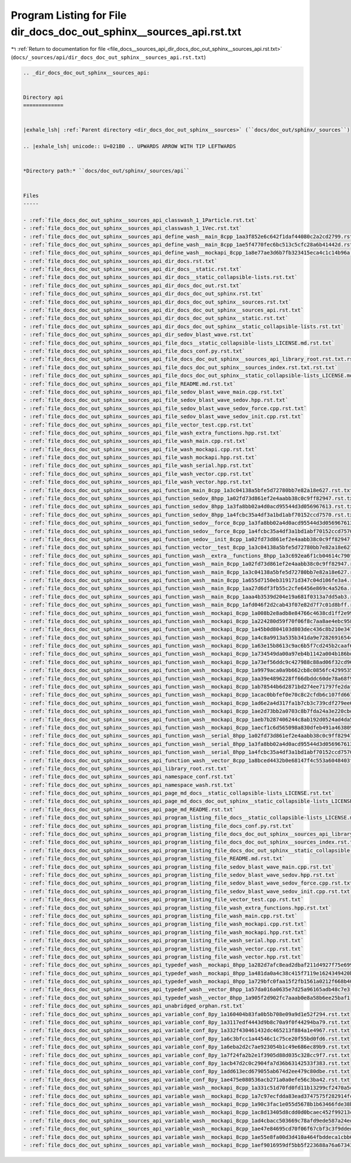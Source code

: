 
.. _program_listing_file_docs__sources_api_dir_docs_doc_out_sphinx__sources_api.rst.txt:

Program Listing for File dir_docs_doc_out_sphinx__sources_api.rst.txt
=====================================================================

|exhale_lsh| :ref:`Return to documentation for file <file_docs__sources_api_dir_docs_doc_out_sphinx__sources_api.rst.txt>` (``docs/_sources/api/dir_docs_doc_out_sphinx__sources_api.rst.txt``)

.. |exhale_lsh| unicode:: U+021B0 .. UPWARDS ARROW WITH TIP LEFTWARDS

.. code-block:: cpp

   .. _dir_docs_doc_out_sphinx__sources_api:
   
   
   Directory api
   =============
   
   
   |exhale_lsh| :ref:`Parent directory <dir_docs_doc_out_sphinx__sources>` (``docs/doc_out/sphinx/_sources``)
   
   .. |exhale_lsh| unicode:: U+021B0 .. UPWARDS ARROW WITH TIP LEFTWARDS
   
   
   *Directory path:* ``docs/doc_out/sphinx/_sources/api``
   
   
   Files
   -----
   
   - :ref:`file_docs_doc_out_sphinx__sources_api_classwash_1_1Particle.rst.txt`
   - :ref:`file_docs_doc_out_sphinx__sources_api_classwash_1_1Vec.rst.txt`
   - :ref:`file_docs_doc_out_sphinx__sources_api_define_wash__main_8cpp_1aa3f852e6c642f1daf44080c2a2cd2799.rst.txt`
   - :ref:`file_docs_doc_out_sphinx__sources_api_define_wash__main_8cpp_1ae5f4770fec6bc513c5cfc28a6b41442d.rst.txt`
   - :ref:`file_docs_doc_out_sphinx__sources_api_define_wash__mockapi_8cpp_1a8e77ae3d6b7fb323415eca4c1c14b96a.rst.txt`
   - :ref:`file_docs_doc_out_sphinx__sources_api_dir_docs.rst.txt`
   - :ref:`file_docs_doc_out_sphinx__sources_api_dir_docs__static.rst.txt`
   - :ref:`file_docs_doc_out_sphinx__sources_api_dir_docs__static_collapsible-lists.rst.txt`
   - :ref:`file_docs_doc_out_sphinx__sources_api_dir_docs_doc_out.rst.txt`
   - :ref:`file_docs_doc_out_sphinx__sources_api_dir_docs_doc_out_sphinx.rst.txt`
   - :ref:`file_docs_doc_out_sphinx__sources_api_dir_docs_doc_out_sphinx__sources.rst.txt`
   - :ref:`file_docs_doc_out_sphinx__sources_api_dir_docs_doc_out_sphinx__sources_api.rst.txt`
   - :ref:`file_docs_doc_out_sphinx__sources_api_dir_docs_doc_out_sphinx__static.rst.txt`
   - :ref:`file_docs_doc_out_sphinx__sources_api_dir_docs_doc_out_sphinx__static_collapsible-lists.rst.txt`
   - :ref:`file_docs_doc_out_sphinx__sources_api_dir_sedov_blast_wave.rst.txt`
   - :ref:`file_docs_doc_out_sphinx__sources_api_file_docs__static_collapsible-lists_LICENSE.md.rst.txt`
   - :ref:`file_docs_doc_out_sphinx__sources_api_file_docs_conf.py.rst.txt`
   - :ref:`file_docs_doc_out_sphinx__sources_api_file_docs_doc_out_sphinx__sources_api_library_root.rst.txt.rst.txt`
   - :ref:`file_docs_doc_out_sphinx__sources_api_file_docs_doc_out_sphinx__sources_index.rst.txt.rst.txt`
   - :ref:`file_docs_doc_out_sphinx__sources_api_file_docs_doc_out_sphinx__static_collapsible-lists_LICENSE.md.rst.txt`
   - :ref:`file_docs_doc_out_sphinx__sources_api_file_README.md.rst.txt`
   - :ref:`file_docs_doc_out_sphinx__sources_api_file_sedov_blast_wave_main.cpp.rst.txt`
   - :ref:`file_docs_doc_out_sphinx__sources_api_file_sedov_blast_wave_sedov.hpp.rst.txt`
   - :ref:`file_docs_doc_out_sphinx__sources_api_file_sedov_blast_wave_sedov_force.cpp.rst.txt`
   - :ref:`file_docs_doc_out_sphinx__sources_api_file_sedov_blast_wave_sedov_init.cpp.rst.txt`
   - :ref:`file_docs_doc_out_sphinx__sources_api_file_vector_test.cpp.rst.txt`
   - :ref:`file_docs_doc_out_sphinx__sources_api_file_wash_extra_functions.hpp.rst.txt`
   - :ref:`file_docs_doc_out_sphinx__sources_api_file_wash_main.cpp.rst.txt`
   - :ref:`file_docs_doc_out_sphinx__sources_api_file_wash_mockapi.cpp.rst.txt`
   - :ref:`file_docs_doc_out_sphinx__sources_api_file_wash_mockapi.hpp.rst.txt`
   - :ref:`file_docs_doc_out_sphinx__sources_api_file_wash_serial.hpp.rst.txt`
   - :ref:`file_docs_doc_out_sphinx__sources_api_file_wash_vector.cpp.rst.txt`
   - :ref:`file_docs_doc_out_sphinx__sources_api_file_wash_vector.hpp.rst.txt`
   - :ref:`file_docs_doc_out_sphinx__sources_api_function_main_8cpp_1a3c04138a5bfe5d72780bb7e82a18e627.rst.txt`
   - :ref:`file_docs_doc_out_sphinx__sources_api_function_sedov_8hpp_1a02fd73d861ef2e4aabb38c0c9ff82947.rst.txt`
   - :ref:`file_docs_doc_out_sphinx__sources_api_function_sedov_8hpp_1a3fa8bb02a4d0acd95544d3d056967613.rst.txt`
   - :ref:`file_docs_doc_out_sphinx__sources_api_function_sedov_8hpp_1a4fcbc35a4df3a1bd1abf70152ccd7570.rst.txt`
   - :ref:`file_docs_doc_out_sphinx__sources_api_function_sedov__force_8cpp_1a3fa8bb02a4d0acd95544d3d056967613.rst.txt`
   - :ref:`file_docs_doc_out_sphinx__sources_api_function_sedov__force_8cpp_1a4fcbc35a4df3a1bd1abf70152ccd7570.rst.txt`
   - :ref:`file_docs_doc_out_sphinx__sources_api_function_sedov__init_8cpp_1a02fd73d861ef2e4aabb38c0c9ff82947.rst.txt`
   - :ref:`file_docs_doc_out_sphinx__sources_api_function_vector__test_8cpp_1a3c04138a5bfe5d72780bb7e82a18e627.rst.txt`
   - :ref:`file_docs_doc_out_sphinx__sources_api_function_wash__extra__functions_8hpp_1a3c692ea6f1cb04614c790fd4b9dc34ba.rst.txt`
   - :ref:`file_docs_doc_out_sphinx__sources_api_function_wash__main_8cpp_1a02fd73d861ef2e4aabb38c0c9ff82947.rst.txt`
   - :ref:`file_docs_doc_out_sphinx__sources_api_function_wash__main_8cpp_1a3c04138a5bfe5d72780bb7e82a18e627.rst.txt`
   - :ref:`file_docs_doc_out_sphinx__sources_api_function_wash__main_8cpp_1a655d7150eb319171d347c04d106fe3a4.rst.txt`
   - :ref:`file_docs_doc_out_sphinx__sources_api_function_wash__main_8cpp_1aa27d6df3fb55c2cfe6456e869c4a526a.rst.txt`
   - :ref:`file_docs_doc_out_sphinx__sources_api_function_wash__main_8cpp_1aaa4b3539d204e19a681f0313a7dd5ab3.rst.txt`
   - :ref:`file_docs_doc_out_sphinx__sources_api_function_wash__main_8cpp_1afd046f2d2cab43f07e82d7f7c01d8bff.rst.txt`
   - :ref:`file_docs_doc_out_sphinx__sources_api_function_wash__mockapi_8cpp_1a008b2e8adb8e84766c4638cd1ff2e99f.rst.txt`
   - :ref:`file_docs_doc_out_sphinx__sources_api_function_wash__mockapi_8cpp_1a224280d59f70f06f8c7aa8ae4ebc9583.rst.txt`
   - :ref:`file_docs_doc_out_sphinx__sources_api_function_wash__mockapi_8cpp_1a45b0d804103d803dec436c8b210e3479.rst.txt`
   - :ref:`file_docs_doc_out_sphinx__sources_api_function_wash__mockapi_8cpp_1a4c8a9913a535b341da9e72826916544b.rst.txt`
   - :ref:`file_docs_doc_out_sphinx__sources_api_function_wash__mockapi_8cpp_1a63e15b8613c9ac6b5f7cd245b2caaf67.rst.txt`
   - :ref:`file_docs_doc_out_sphinx__sources_api_function_wash__mockapi_8cpp_1a734549da00a97eb4b1142a004b186bd3.rst.txt`
   - :ref:`file_docs_doc_out_sphinx__sources_api_function_wash__mockapi_8cpp_1a73ef56ddc9c427988c88ad06f32cd96b.rst.txt`
   - :ref:`file_docs_doc_out_sphinx__sources_api_function_wash__mockapi_8cpp_1a9979aca0a9b662cb8c0856fc42995355.rst.txt`
   - :ref:`file_docs_doc_out_sphinx__sources_api_function_wash__mockapi_8cpp_1aa39e4896228ff66dbddc60de78a68f98.rst.txt`
   - :ref:`file_docs_doc_out_sphinx__sources_api_function_wash__mockapi_8cpp_1ab78544b6d2871bd274ee71797fe2dafa.rst.txt`
   - :ref:`file_docs_doc_out_sphinx__sources_api_function_wash__mockapi_8cpp_1acac0bbfef0e70c8c2cfdb6c107fd6672.rst.txt`
   - :ref:`file_docs_doc_out_sphinx__sources_api_function_wash__mockapi_8cpp_1ad6e2a4d317fa1b7cb3c739cdf279ee65.rst.txt`
   - :ref:`file_docs_doc_out_sphinx__sources_api_function_wash__mockapi_8cpp_1ae2d73bb2a0703c8b7fda24a3e220cbd6.rst.txt`
   - :ref:`file_docs_doc_out_sphinx__sources_api_function_wash__mockapi_8cpp_1aeb7b287406244c8ab192d0524ad4da5b.rst.txt`
   - :ref:`file_docs_doc_out_sphinx__sources_api_function_wash__mockapi_8cpp_1aecf1c6d565098a830dfeb491a4638093.rst.txt`
   - :ref:`file_docs_doc_out_sphinx__sources_api_function_wash__serial_8hpp_1a02fd73d861ef2e4aabb38c0c9ff82947.rst.txt`
   - :ref:`file_docs_doc_out_sphinx__sources_api_function_wash__serial_8hpp_1a3fa8bb02a4d0acd95544d3d056967613.rst.txt`
   - :ref:`file_docs_doc_out_sphinx__sources_api_function_wash__serial_8hpp_1a4fcbc35a4df3a1bd1abf70152ccd7570.rst.txt`
   - :ref:`file_docs_doc_out_sphinx__sources_api_function_wash__vector_8cpp_1a8bced4432b0e68147f4c553a6048403f.rst.txt`
   - :ref:`file_docs_doc_out_sphinx__sources_api_library_root.rst.txt`
   - :ref:`file_docs_doc_out_sphinx__sources_api_namespace_conf.rst.txt`
   - :ref:`file_docs_doc_out_sphinx__sources_api_namespace_wash.rst.txt`
   - :ref:`file_docs_doc_out_sphinx__sources_api_page_md_docs__static_collapsible-lists_LICENSE.rst.txt`
   - :ref:`file_docs_doc_out_sphinx__sources_api_page_md_docs_doc_out_sphinx__static_collapsible-lists_LICENSE.rst.txt`
   - :ref:`file_docs_doc_out_sphinx__sources_api_page_md_README.rst.txt`
   - :ref:`file_docs_doc_out_sphinx__sources_api_program_listing_file_docs__static_collapsible-lists_LICENSE.md.rst.txt`
   - :ref:`file_docs_doc_out_sphinx__sources_api_program_listing_file_docs_conf.py.rst.txt`
   - :ref:`file_docs_doc_out_sphinx__sources_api_program_listing_file_docs_doc_out_sphinx__sources_api_library_root.rst.txt.rst.txt`
   - :ref:`file_docs_doc_out_sphinx__sources_api_program_listing_file_docs_doc_out_sphinx__sources_index.rst.txt.rst.txt`
   - :ref:`file_docs_doc_out_sphinx__sources_api_program_listing_file_docs_doc_out_sphinx__static_collapsible-lists_LICENSE.md.rst.txt`
   - :ref:`file_docs_doc_out_sphinx__sources_api_program_listing_file_README.md.rst.txt`
   - :ref:`file_docs_doc_out_sphinx__sources_api_program_listing_file_sedov_blast_wave_main.cpp.rst.txt`
   - :ref:`file_docs_doc_out_sphinx__sources_api_program_listing_file_sedov_blast_wave_sedov.hpp.rst.txt`
   - :ref:`file_docs_doc_out_sphinx__sources_api_program_listing_file_sedov_blast_wave_sedov_force.cpp.rst.txt`
   - :ref:`file_docs_doc_out_sphinx__sources_api_program_listing_file_sedov_blast_wave_sedov_init.cpp.rst.txt`
   - :ref:`file_docs_doc_out_sphinx__sources_api_program_listing_file_vector_test.cpp.rst.txt`
   - :ref:`file_docs_doc_out_sphinx__sources_api_program_listing_file_wash_extra_functions.hpp.rst.txt`
   - :ref:`file_docs_doc_out_sphinx__sources_api_program_listing_file_wash_main.cpp.rst.txt`
   - :ref:`file_docs_doc_out_sphinx__sources_api_program_listing_file_wash_mockapi.cpp.rst.txt`
   - :ref:`file_docs_doc_out_sphinx__sources_api_program_listing_file_wash_mockapi.hpp.rst.txt`
   - :ref:`file_docs_doc_out_sphinx__sources_api_program_listing_file_wash_serial.hpp.rst.txt`
   - :ref:`file_docs_doc_out_sphinx__sources_api_program_listing_file_wash_vector.cpp.rst.txt`
   - :ref:`file_docs_doc_out_sphinx__sources_api_program_listing_file_wash_vector.hpp.rst.txt`
   - :ref:`file_docs_doc_out_sphinx__sources_api_typedef_wash__mockapi_8hpp_1a282d7afc8ead2dbaf211d4927f75e699.rst.txt`
   - :ref:`file_docs_doc_out_sphinx__sources_api_typedef_wash__mockapi_8hpp_1a481da0a4c38c415f7119e1624349420b.rst.txt`
   - :ref:`file_docs_doc_out_sphinx__sources_api_typedef_wash__mockapi_8hpp_1a729bfc0faa15f2fb1561a0212f668b40.rst.txt`
   - :ref:`file_docs_doc_out_sphinx__sources_api_typedef_wash__vector_8hpp_1a57da016a0635e7d25a96165adb48c7e3.rst.txt`
   - :ref:`file_docs_doc_out_sphinx__sources_api_typedef_wash__vector_8hpp_1a905f2d902fc7aaab0e8a58b6ee25baf1.rst.txt`
   - :ref:`file_docs_doc_out_sphinx__sources_api_unabridged_orphan.rst.txt`
   - :ref:`file_docs_doc_out_sphinx__sources_api_variable_conf_8py_1a160404b83fa0b5b708e09a9d1e52f294.rst.txt`
   - :ref:`file_docs_doc_out_sphinx__sources_api_variable_conf_8py_1a3117edf4443d9b8c70a9f0f44294ba79.rst.txt`
   - :ref:`file_docs_doc_out_sphinx__sources_api_variable_conf_8py_1a332f430461432dc465213f884a1e4967.rst.txt`
   - :ref:`file_docs_doc_out_sphinx__sources_api_variable_conf_8py_1a6c3bfcc1a44546c1c75ce20f55bd0fd6.rst.txt`
   - :ref:`file_docs_doc_out_sphinx__sources_api_variable_conf_8py_1a6eba2d2c7ae923054b1c49e686ec89b9.rst.txt`
   - :ref:`file_docs_doc_out_sphinx__sources_api_variable_conf_8py_1a7f24fa2b2e1f3905d88d035c328cc9f7.rst.txt`
   - :ref:`file_docs_doc_out_sphinx__sources_api_variable_conf_8py_1acb47d2c0c2904fa7d36b63142533f383.rst.txt`
   - :ref:`file_docs_doc_out_sphinx__sources_api_variable_conf_8py_1add613ecd679055ab674d2ee479c80dbe.rst.txt`
   - :ref:`file_docs_doc_out_sphinx__sources_api_variable_conf_8py_1ae475e080536acb271a0a0efe56c3ba42.rst.txt`
   - :ref:`file_docs_doc_out_sphinx__sources_api_variable_wash__mockapi_8cpp_1a331c51d70fd0fd11b13299cf2470a5ca.rst.txt`
   - :ref:`file_docs_doc_out_sphinx__sources_api_variable_wash__mockapi_8cpp_1a7c97ecfdda83ead3747575f282914fc7.rst.txt`
   - :ref:`file_docs_doc_out_sphinx__sources_api_variable_wash__mockapi_8cpp_1a90c3fac1e055d5678b1b63466fde38bc.rst.txt`
   - :ref:`file_docs_doc_out_sphinx__sources_api_variable_wash__mockapi_8cpp_1ac8d13405d8cdd0d0bcaec452f99213c0.rst.txt`
   - :ref:`file_docs_doc_out_sphinx__sources_api_variable_wash__mockapi_8cpp_1ad4cbacc503669c78afd9ede587a24edd.rst.txt`
   - :ref:`file_docs_doc_out_sphinx__sources_api_variable_wash__mockapi_8cpp_1ae47e84695cd70f06f67cbf3c3f9ddedb.rst.txt`
   - :ref:`file_docs_doc_out_sphinx__sources_api_variable_wash__mockapi_8cpp_1ae55e8fa00d3d410a464fbddeca1cbb68.rst.txt`
   - :ref:`file_docs_doc_out_sphinx__sources_api_variable_wash__mockapi_8cpp_1aef9016959df5bb5f223688a76a673430.rst.txt`
   
   
